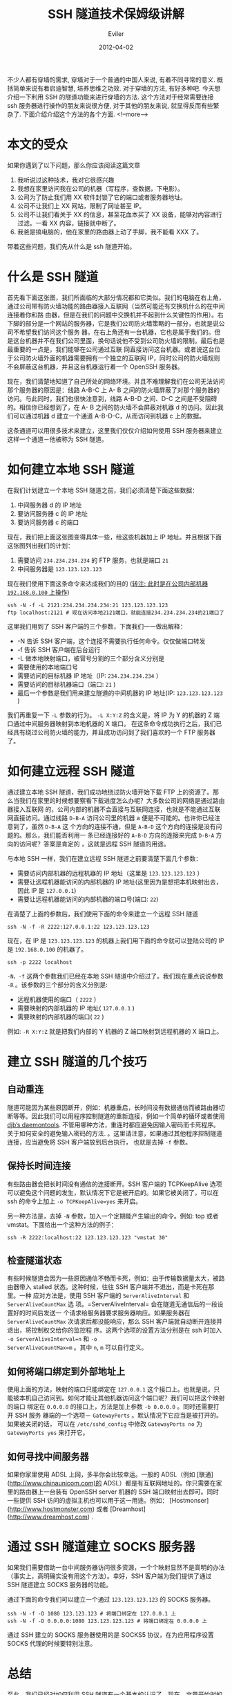 #+TITLE: SSH 隧道技术保姆级讲解
#+STARTUP: inlineimages content
#+AUTHOR: Eviler
#+DATE: 2012-04-02
#+LANGUAGE: zh-CN
#+HUGO_BASE_DIR: ../../
#+HUGO_AUTO_SET_LASTMOD: f
#+HUGO_SECTION: blog
#+HUGO_TAGS: ssh gfw
#+HUGO_CATEGORIES: 计算机
#+HUGO_DRAFT: false

#+PROPERTY: header-args :eval no
#+OPTIONS: creator:t toc:nil


不少人都有穿墙的需求, 穿墙对于一个普通的中国人来说, 有着不同寻常的意义.
概括简单来说有着启迪智慧, 培养思维之功效. 对于穿墙的方法, 有好多种吧.
今天想介绍一下利用 SSH 的隧道功能来进行穿墙的方法. 这个方法对于经常需要连接 ssh
服务器进行操作的朋友来说很方便, 对于其他的朋友来说, 就显得反而有些繁杂了.
下面介绍介绍这个方法的各个方面.
<!--more-->

* 本文的受众

如果你遇到了以下问题，那么你应该阅读这篇文章

1. 我听说过这种技术，我对它很感兴趣
2. 我想在家里访问我在公司的机器（写程序，查数据，下电影）。
3. 公司为了防止我们用 XX 软件封锁了它的端口或者服务器地址。
4. 公司不让我们上 XX 网站，限制了网址甚至 IP。
5. 公司不让我们看关于 XX 的信息，甚至花血本买了 XX 设备，能够对内容进行过滤。一看 XX 内容，链接就中断了。
6. 我爸是搞电脑的，他在家里的路由器上动了手脚，我不能看 XXX 了。

带着这些问题，我们先从什么是 ssh 隧道开始。

* 什么是 SSH 隧道

首先看下面这张图，我们所面临的大部分情况都和它类似。我们的电脑在右上角，通过公司带有防火墙功能的路由器接入互联网（当然可能还有交换机什么的在中间连接着你和路
由器，但是在我们的问题中交换机并不起到什么关键性的作用）。右下脚的部分是一个网站的服务器，它是我们公司防火墙策略的一部分，也就是说公司不希望我们访问这个服务
器。在右上角还有一台机器，它也是属于我们的。但是这台机器并不在我们公司里面，换句话说他不受到公司防火墙的限制。最后也是最重要的一点是，我们能够在公司通过互联
网直接访问这台机器。或者说这台位于公司防火墙外面的机器需要拥有一个独立的互联网 IP，同时公司的防火墙规则不会屏蔽这台机器，并且这台机器运行着一个 OpenSSH 服务器。

[[file:img01.jpg]]

现在，我们清楚地知道了自己所处的网络环境。并且不难理解我们在公司无法访问那个服务器的原因是：线路 A-B-C 上 A-
B 之间的防火墙屏蔽了对那个服务器的访问。与此同时，我们也很快注意到，线路 A-B-D 之间、D-C 之间是不受阻碍的。相信你已经想到了，在 A-
B 之间的防火墙不会屏蔽对机器 d 的访问。因此我们可以通过机器 d 建立一个通道 A-B-D-C，从而访问到机器 c 上的数据。

这条通道可以用很多技术来建立，这里我们仅仅介绍如何使用 SSH 服务器来建立这样一个通道－他被称为 SSH 隧道。

* 如何建立本地 SSH 隧道
在我们计划建立一个本地 SSH 隧道之前，我们必须清楚下面这些数据：
1. 中间服务器 d 的 IP 地址
2. 要访问服务器 c 的 IP 地址
3. 要访问服务器 c 的端口

现在，我们把上面这张图变得具体一些，给这些机器加上 IP 地址。并且根据下面这张图列出我们的计划：
[[file:img02.jpg]]

1. 需要访问 =234.234.234.234= 的 FTP 服务，也就是端口 =21=
2. 中间服务器是 =123.123.123.123=

现在我们使用下面这条命令来达成我们的目的 (__转注: 此时是在公司内部机器 =192.168.0.100= 上操作__)

#+BEGIN_EXAMPLE
ssh -N -f -L 2121:234.234.234.234:21 123.123.123.123
ftp localhost:2121 # 现在访问本地2121端口，就能连接234.234.234.234的21端口了
#+END_EXAMPLE

这里我们用到了 SSH 客户端的三个参数，下面我们一一做出解释：
- -N 告诉 SSH 客户端，这个连接不需要执行任何命令。仅仅做端口转发
- -f 告诉 SSH 客户端在后台运行
- -L 做本地映射端口，被冒号分割的三个部分含义分别是
- 需要使用的本地端口号
- 需要访问的目标机器 IP 地址（IP: =234.234.234.234= ）
- 需要访问的目标机器端口（端口: =21= )
- 最后一个参数是我们用来建立隧道的中间机器的 IP 地址(IP: =123.123.123.123= )

我们再重复一下 =-L= 参数的行为。 =-L X:Y:Z= 的含义是，将 IP 为 Y 的机器的 Z 端口通过中间服务器映射到本地机器的 X 端口。
在这条命令成功执行之后，我们已经具有绕过公司防火墙的能力，并且成功访问到了我们喜欢的一个 FTP 服务器了。

* 如何建立远程 SSH 隧道
通过建立本地 SSH 隧道，我们成功地绕过防火墙开始下载 FTP 上的资源了。那么当我们在家里的时候想要察看下载进度怎么办呢？大多数公司的网络是通过路由器接入互联网
的，公司内部的机器不会直接与互联网连接，也就是不能通过互联网直接访问。通过线路
=D-B-A= 访问公司里的机器 a 便是不可能的。也许你已经注意到了，虽然 =D-B-A= 这
个方向的连接不通，但是 =A-B-D= 这个方向的连接是没有问题的。那么，我们能否利用一
条已经连接好的 =A-B-D= 方向的连接来完成 =D-B-A= 方向的访问呢？答案是肯定的
，这就是远程 SSH 隧道的用途。

与本地 SSH 一样，我们在建立远程 SSH 隧道之前要清楚下面几个参数：

- 需要访问内部机器的远程机器的 IP 地址（这里是 =123.123.123.123= ）
- 需要让远程机器能访问的内部机器的 IP 地址(这里因为是想把本机映射出去，因此 IP 是 =127.0.0.1=)
- 需要让远程机器能访问的内部机器的端口号(端口: =22=)

在清楚了上面的参数后，我们使用下面的命令来建立一个远程 SSH 隧道

#+BEGIN_EXAMPLE
ssh -N -f -R 2222:127.0.0.1:22 123.123.123.123
#+END_EXAMPLE

现在，在 IP 是 =123.123.123.123= 的机器上我们用下面的命令就可以登陆公司的 IP 是 =192.168.0.100= 的机器了。

#+BEGIN_EXAMPLE
ssh -p 2222 localhost
#+END_EXAMPLE

=-N，-f= 这两个参数我们已经在本地 SSH 隧道中介绍过了。我们现在重点说说参数 =-R= 。该参数的三个部分的含义分别是:

- 远程机器使用的端口（ =2222= ）
- 需要映射的内部机器的 IP 地址( =127.0.0.1= )
- 需要映射的内部机器的端口( =22= )

例如: =-R X:Y:Z= 就是把我们内部的 Y 机器的 Z 端口映射到远程机器的 X 端口上。

* 建立 SSH 隧道的几个技巧

** 自动重连

隧道可能因为某些原因断开，例如：机器重启，长时间没有数据通信而被路由器切断等等。因此我们可以用程序控制隧道的重新连接，例如一个简单的循环或者使用
[[http://cr.yp.to/daemontools.html][djb’s daemontools]].
不管用哪种方法，重连时都应避免因输入密码而卡死程序。关于如何安全的避免输入密码的方法.
。这里请注意，如果通过其他程序控制隧道连接，应当避免将 SSH 客户端放到后台执行，
也就是去掉 =-f= 参数。

** 保持长时间连接

有些路由器会把长时间没有通信的连接断开。SSH 客户端的 TCPKeepAlive 选项可以避免这个问题的发生，默认情况下它是被开启的。如果它被关闭了，可以在 ssh
的命令上加上 =-o TCPKeepAlive=yes= 来开启。

另一种方法是，去掉 =-N= 参数，加入一个定期能产生输出的命令。例如: top 或者 vmstat。下面给出一个这种方法的例子：

#+BEGIN_EXAMPLE
ssh -R 2222:localhost:22 123.123.123.123 "vmstat 30"
#+END_EXAMPLE


** 检查隧道状态

有些时候隧道会因为一些原因通信不畅而卡死，例如：由于传输数据量太大，被路由器带入 stalled 状态。这种时候，往往 SSH 客户端并不退出，而是卡死在那里。一种
应对方法是，使用 SSH 客户端的 =ServerAliveInterval= 和 =ServerAliveCountMax= 选
项。=ServerAliveInterval= 会在隧道无通信后的一段设置好的时间后发送一
个请求给服务器要求服务器响应。如果服务器在 =ServerAliveCountMax= 次请求后都没能响应，那么 SSH 客户端就自动断开连接并退出，将控制权交给你的监控程
序。这两个选项的设置方法分别是在 ssh 时加入 =-o ServerAliveInterval=n= 和 =-o
ServerAliveCountMax=m= 。其中 =n=, =m= 可以自行定义。

** 如何将端口绑定到外部地址上

使用上面的方法，映射的端口只能绑定在 =127.0.0.1= 这个接口上。也就是说，只能被本机自己访问到。如何才能让其他机器访问这个端口呢？我们可以把这个映射的端口
绑定在 =0.0.0.0= 的接口上，方法是加上参数 =-b 0.0.0.0= 。同时还需要打开 SSH 服务
器端的一个选项－ =GatewayPorts= 。默认情况下它应当是被打开的。如果被关闭的话，
可以在 =/etc/sshd_config= 中修改 =GatewayPorts no= 为 =GatewayPorts yes= 来打开它。

** 如何寻找中间服务器
如果你家里使用 ADSL 上网，多半你会比较幸运。一般的 ADSL（例如 [联通](http://www.chinaunicom.com)的 ADSL）都是有互联网地址的。你只需要在家里的路由器上一台装有 OpenSSH server 机器的 SSH 端口映射出去即可。同时一些提供 SSH 访问的虚拟主机也可以用于这一用途。例如： [Hostmonser](http://www.hostmonster.com) 或者 [Dreamhost](http://www.dreamhost.com) .

* 通过 SSH 隧道建立 SOCKS 服务器

如果我们需要借助一台中间服务器访问很多资源，一个个映射显然不是高明的办法（事实上，高明确实没有用这个方法）。幸好，SSH 客户端为我们提供了通过 SSH 隧道建立
SOCKS 服务器的功能。

通过下面的命令我们可以建立一个通过 =123.123.123.123= 的 SOCKS 服务器。

#+BEGIN_EXAMPLE
ssh -N -f -D 1080 123.123.123 # 将端口绑定在 127.0.0.1 上
ssh -N -f -D 0.0.0.0:1080 123.123.123.123 # 将端口绑定在 0.0.0.0 上
#+END_EXAMPLE


通过 SSH 建立的 SOCKS 服务器使用的是 SOCKS5 协议，在为应用程序设置 SOCKS 代理的时候要特别注意。

* 总结

至此，我们已经对如何利用 SSH 隧道有一个基本的认识了。现在，文章开始时的那些问题应该迎刃而解了吧。这里要特别说一下，由于 SSH 隧道也使用了 SSH 加密协议，因
此是不会被防火墙上的内容过滤器监控到的。也就是说一切在隧道中传输的数据都是被加密的。当然，离开隧道后的数据还是会保持自己原有的样子，没有加密的数据还是会被后
续的路由设备监控到。

* 参考文献
[OpenSSH 网站](http://www.openssh.com)
